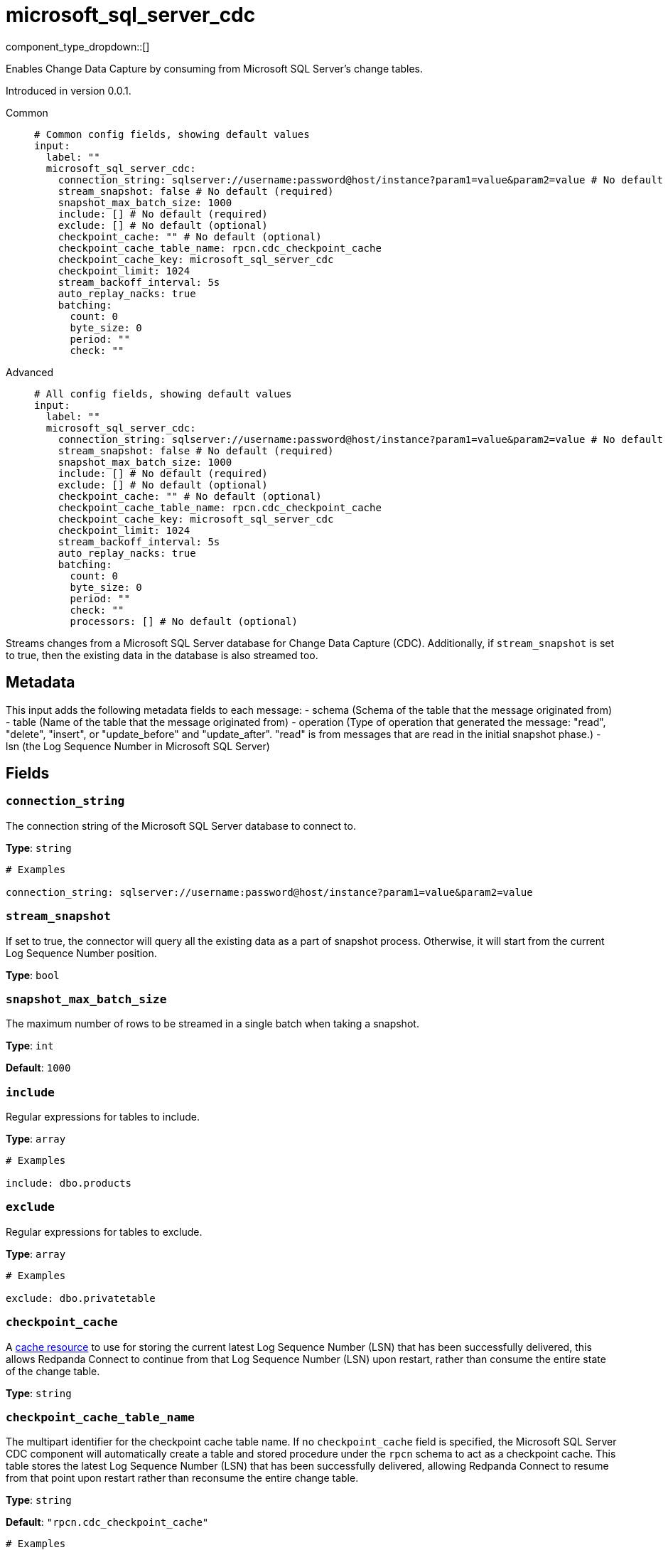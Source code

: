 = microsoft_sql_server_cdc
:type: input
:status: beta
:categories: ["Services"]



////
     THIS FILE IS AUTOGENERATED!

     To make changes, edit the corresponding source file under:

     https://github.com/redpanda-data/connect/tree/main/internal/impl/<provider>.

     And:

     https://github.com/redpanda-data/connect/tree/main/cmd/tools/docs_gen/templates/plugin.adoc.tmpl
////

// © 2024 Redpanda Data Inc.


component_type_dropdown::[]


Enables Change Data Capture by consuming from Microsoft SQL Server's change tables.

Introduced in version 0.0.1.


[tabs]
======
Common::
+
--

```yml
# Common config fields, showing default values
input:
  label: ""
  microsoft_sql_server_cdc:
    connection_string: sqlserver://username:password@host/instance?param1=value&param2=value # No default (required)
    stream_snapshot: false # No default (required)
    snapshot_max_batch_size: 1000
    include: [] # No default (required)
    exclude: [] # No default (optional)
    checkpoint_cache: "" # No default (optional)
    checkpoint_cache_table_name: rpcn.cdc_checkpoint_cache
    checkpoint_cache_key: microsoft_sql_server_cdc
    checkpoint_limit: 1024
    stream_backoff_interval: 5s
    auto_replay_nacks: true
    batching:
      count: 0
      byte_size: 0
      period: ""
      check: ""
```

--
Advanced::
+
--

```yml
# All config fields, showing default values
input:
  label: ""
  microsoft_sql_server_cdc:
    connection_string: sqlserver://username:password@host/instance?param1=value&param2=value # No default (required)
    stream_snapshot: false # No default (required)
    snapshot_max_batch_size: 1000
    include: [] # No default (required)
    exclude: [] # No default (optional)
    checkpoint_cache: "" # No default (optional)
    checkpoint_cache_table_name: rpcn.cdc_checkpoint_cache
    checkpoint_cache_key: microsoft_sql_server_cdc
    checkpoint_limit: 1024
    stream_backoff_interval: 5s
    auto_replay_nacks: true
    batching:
      count: 0
      byte_size: 0
      period: ""
      check: ""
      processors: [] # No default (optional)
```

--
======

Streams changes from a Microsoft SQL Server database for Change Data Capture (CDC).
Additionally, if `stream_snapshot` is set to true, then the existing data in the database is also streamed too.

== Metadata

This input adds the following metadata fields to each message:
- schema (Schema of the table that the message originated from)
- table (Name of the table that the message originated from)
- operation (Type of operation that generated the message: "read", "delete", "insert", or "update_before" and "update_after". "read" is from messages that are read in the initial snapshot phase.)
- lsn (the Log Sequence Number in Microsoft SQL Server)
		

== Fields

=== `connection_string`

The connection string of the Microsoft SQL Server database to connect to.


*Type*: `string`


```yml
# Examples

connection_string: sqlserver://username:password@host/instance?param1=value&param2=value
```

=== `stream_snapshot`

If set to true, the connector will query all the existing data as a part of snapshot process. Otherwise, it will start from the current Log Sequence Number position.


*Type*: `bool`


=== `snapshot_max_batch_size`

The maximum number of rows to be streamed in a single batch when taking a snapshot.


*Type*: `int`

*Default*: `1000`

=== `include`

Regular expressions for tables to include.


*Type*: `array`


```yml
# Examples

include: dbo.products
```

=== `exclude`

Regular expressions for tables to exclude.


*Type*: `array`


```yml
# Examples

exclude: dbo.privatetable
```

=== `checkpoint_cache`

A https://www.docs.redpanda.com/redpanda-connect/components/caches/about[cache resource^] to use for storing the current latest Log Sequence Number (LSN) that has been successfully delivered, this allows Redpanda Connect to continue from that Log Sequence Number (LSN) upon restart, rather than consume the entire state of the change table.


*Type*: `string`


=== `checkpoint_cache_table_name`

The multipart identifier for the checkpoint cache table name. If no `checkpoint_cache` field is specified, the Microsoft SQL Server CDC component will automatically create a table and stored procedure under the `rpcn` schema to act as a checkpoint cache. This table stores the latest Log Sequence Number (LSN) that has been successfully delivered, allowing Redpanda Connect to resume from that point upon restart rather than reconsume the entire change table.


*Type*: `string`

*Default*: `"rpcn.cdc_checkpoint_cache"`

```yml
# Examples

checkpoint_cache_table_name: dbo.checkpoint_cache
```

=== `checkpoint_cache_key`

The key to use to store the snapshot position in `checkpoint_cache`. An alternative key can be provided if multiple CDC inputs share the same cache.


*Type*: `string`

*Default*: `"microsoft_sql_server_cdc"`

=== `checkpoint_limit`

The maximum number of messages that can be processed at a given time. Increasing this limit enables parallel processing and batching at the output level. Any given Log Sequence Number (LSN) will not be acknowledged unless all messages under that offset are delivered in order to preserve at least once delivery guarantees.


*Type*: `int`

*Default*: `1024`

=== `stream_backoff_interval`

The interval between attempts to check for new changes once all data is processed. For low traffic tables increasing this value can reduce network traffic to the server.


*Type*: `string`

*Default*: `"5s"`

```yml
# Examples

stream_backoff_interval: 5s

stream_backoff_interval: 1m
```

=== `auto_replay_nacks`

Whether messages that are rejected (nacked) at the output level should be automatically replayed indefinitely, eventually resulting in back pressure if the cause of the rejections is persistent. If set to `false` these messages will instead be deleted. Disabling auto replays can greatly improve memory efficiency of high throughput streams as the original shape of the data can be discarded immediately upon consumption and mutation.


*Type*: `bool`

*Default*: `true`

=== `batching`

Allows you to configure a xref:configuration:batching.adoc[batching policy].


*Type*: `object`


```yml
# Examples

batching:
  byte_size: 5000
  count: 0
  period: 1s

batching:
  count: 10
  period: 1s

batching:
  check: this.contains("END BATCH")
  count: 0
  period: 1m
```

=== `batching.count`

A number of messages at which the batch should be flushed. If `0` disables count based batching.


*Type*: `int`

*Default*: `0`

=== `batching.byte_size`

An amount of bytes at which the batch should be flushed. If `0` disables size based batching.


*Type*: `int`

*Default*: `0`

=== `batching.period`

A period in which an incomplete batch should be flushed regardless of its size.


*Type*: `string`

*Default*: `""`

```yml
# Examples

period: 1s

period: 1m

period: 500ms
```

=== `batching.check`

A xref:guides:bloblang/about.adoc[Bloblang query] that should return a boolean value indicating whether a message should end a batch.


*Type*: `string`

*Default*: `""`

```yml
# Examples

check: this.type == "end_of_transaction"
```

=== `batching.processors`

A list of xref:components:processors/about.adoc[processors] to apply to a batch as it is flushed. This allows you to aggregate and archive the batch however you see fit. Please note that all resulting messages are flushed as a single batch, therefore splitting the batch into smaller batches using these processors is a no-op.


*Type*: `array`


```yml
# Examples

processors:
  - archive:
      format: concatenate

processors:
  - archive:
      format: lines

processors:
  - archive:
      format: json_array
```


